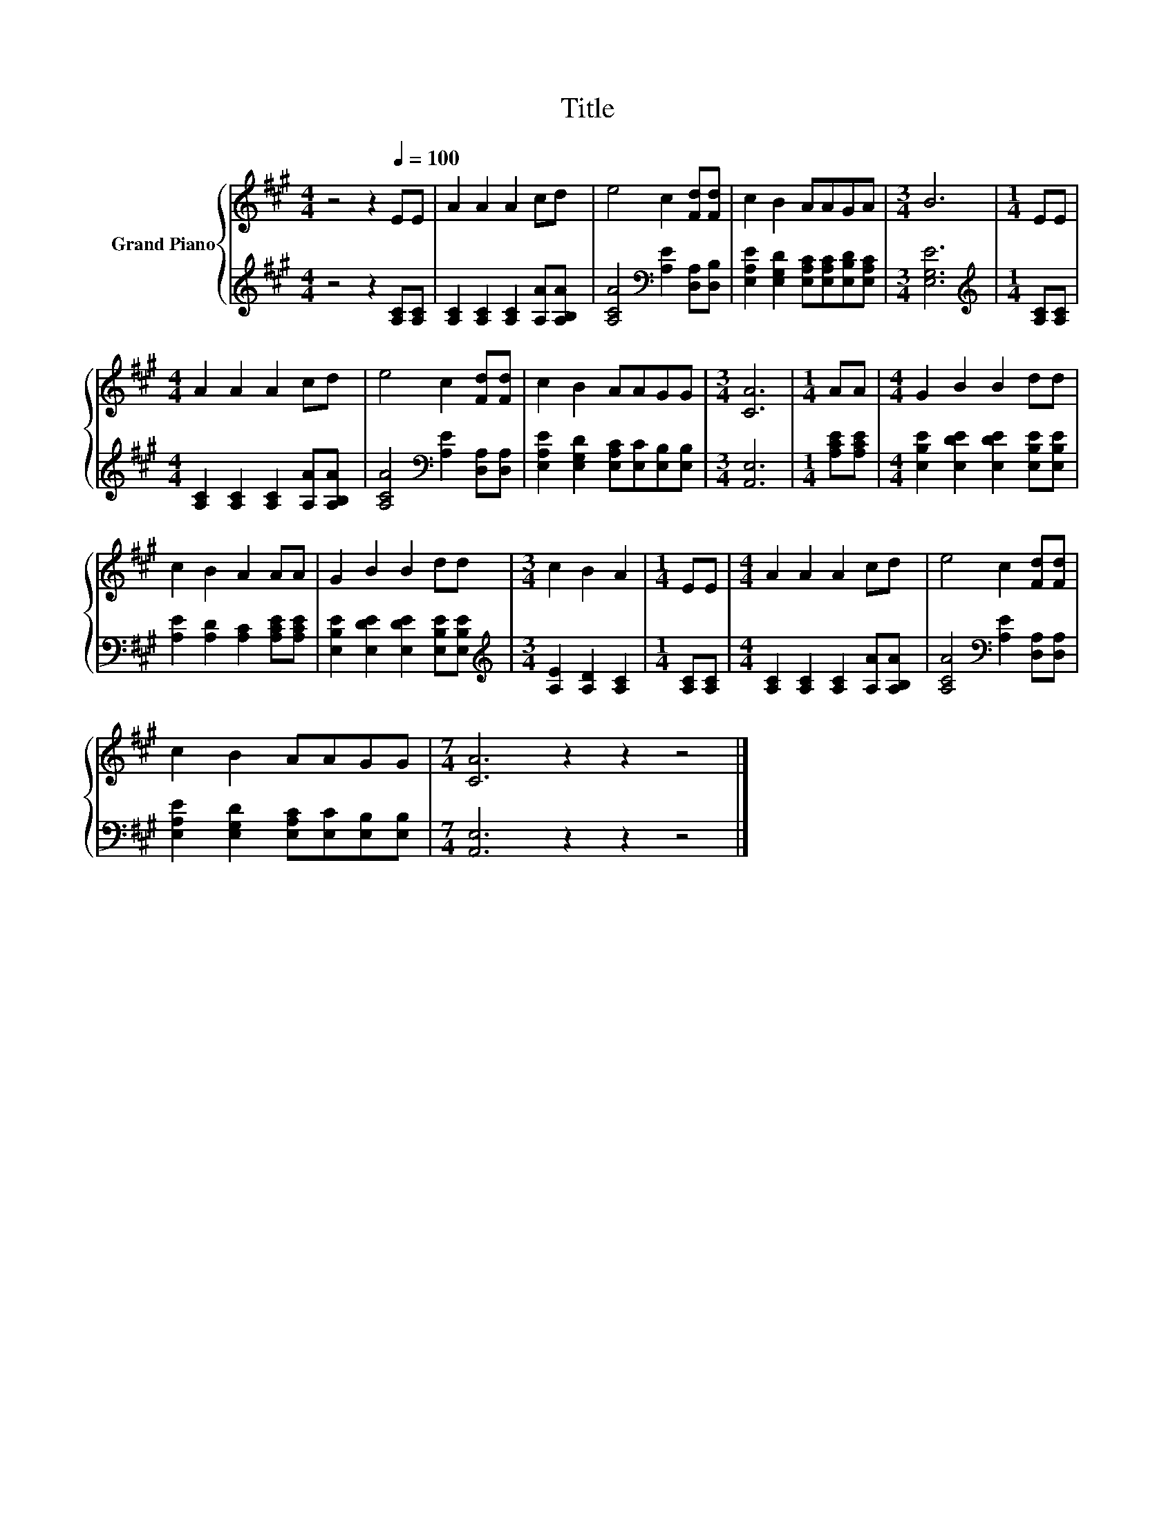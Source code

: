X:1
T:Title
%%score { 1 | 2 }
L:1/8
M:4/4
K:A
V:1 treble nm="Grand Piano"
V:2 treble 
V:1
 z4 z2[Q:1/4=100] EE | A2 A2 A2 cd | e4 c2 [Fd][Fd] | c2 B2 AAGA |[M:3/4] B6 |[M:1/4] EE | %6
[M:4/4] A2 A2 A2 cd | e4 c2 [Fd][Fd] | c2 B2 AAGG |[M:3/4] [CA]6 |[M:1/4] AA |[M:4/4] G2 B2 B2 dd | %12
 c2 B2 A2 AA | G2 B2 B2 dd |[M:3/4] c2 B2 A2 |[M:1/4] EE |[M:4/4] A2 A2 A2 cd | e4 c2 [Fd][Fd] | %18
 c2 B2 AAGG |[M:7/4] [CA]6 z2 z2 z4 |] %20
V:2
 z4 z2 [A,C][A,C] | [A,C]2 [A,C]2 [A,C]2 [A,A][A,B,A] | [A,CA]4[K:bass] [A,E]2 [D,A,][D,B,] | %3
 [E,A,E]2 [E,G,D]2 [E,A,C][E,A,C][E,B,D][E,A,C] |[M:3/4] [E,G,E]6 |[M:1/4][K:treble] [A,C][A,C] | %6
[M:4/4] [A,C]2 [A,C]2 [A,C]2 [A,A][A,B,A] | [A,CA]4[K:bass] [A,E]2 [D,A,][D,A,] | %8
 [E,A,E]2 [E,G,D]2 [E,A,C][E,C][E,B,][E,B,] |[M:3/4] [A,,E,]6 |[M:1/4] [A,CE][A,CE] | %11
[M:4/4] [E,B,E]2 [E,DE]2 [E,DE]2 [E,B,E][E,B,E] | [A,E]2 [A,D]2 [A,C]2 [A,CE][A,CE] | %13
 [E,B,E]2 [E,DE]2 [E,DE]2 [E,B,E][E,B,E] |[M:3/4][K:treble] [A,E]2 [A,D]2 [A,C]2 | %15
[M:1/4] [A,C][A,C] |[M:4/4] [A,C]2 [A,C]2 [A,C]2 [A,A][A,B,A] | %17
 [A,CA]4[K:bass] [A,E]2 [D,A,][D,A,] | [E,A,E]2 [E,G,D]2 [E,A,C][E,C][E,B,][E,B,] | %19
[M:7/4] [A,,E,]6 z2 z2 z4 |] %20

